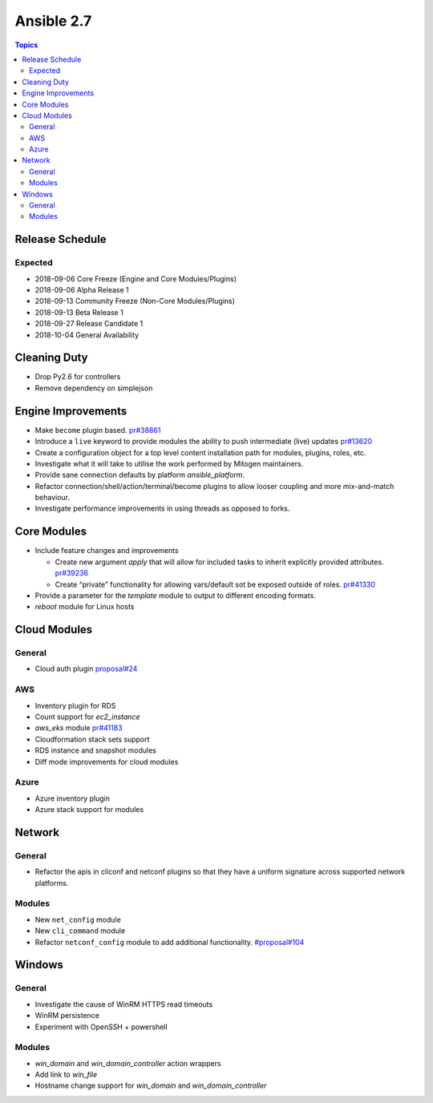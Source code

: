 ===========
Ansible 2.7
===========

.. contents:: Topics

Release Schedule
----------------

Expected
========

- 2018-09-06 Core Freeze (Engine and Core Modules/Plugins)
- 2018-09-06 Alpha Release 1
- 2018-09-13 Community Freeze (Non-Core Modules/Plugins)
- 2018-09-13 Beta Release 1
- 2018-09-27 Release Candidate 1
- 2018-10-04 General Availability

Cleaning Duty
-------------

- Drop Py2.6 for controllers
- Remove dependency on simplejson


Engine Improvements
-------------------

- Make ``become`` plugin based. `pr#38861 <https://github.com/ansible/ansible/pull/38861>`_ 
- Introduce a ``live`` keyword to provide modules the ability to push intermediate (live) updates `pr#13620 <https://github.com/ansible/ansible/pull/13620>`_
- Create a configuration object for a top level content installation path for modules, plugins, roles, etc. 
- Investigate what it will take to utilise the work performed by Mitogen maintainers.
- Provide sane connection defaults by platform `ansible_platform`.
- Refactor connection/shell/action/terminal/become plugins to allow looser coupling and more mix-and-match behaviour.
- Investigate performance improvements in using threads as opposed to forks.


Core Modules
------------

- Include feature changes and improvements
  
  - Create new argument `apply` that will allow for included tasks to inherit explicitly provided attributes. `pr#39236 <https://github.com/ansible/ansible/pull/39236>`_
  - Create “private” functionality for allowing vars/default sot be exposed outside of roles. `pr#41330 <https://github.com/ansible/ansible/pull/41330>`_

- Provide a parameter for the `template` module to output to different encoding formats.
- `reboot` module for Linux hosts

Cloud Modules
-------------

General
=======
* Cloud auth plugin `proposal#24 <https://github.com/ansible/proposals/issues/24>`_

AWS
===
* Inventory plugin for RDS
* Count support for `ec2_instance`
* `aws_eks` module `pr#41183 <https://github.com/ansible/ansible/pull/41183>`_
* Cloudformation stack sets support
* RDS instance and snapshot modules
* Diff mode improvements for cloud modules

Azure
=====

* Azure inventory plugin
* Azure stack support for modules


Network
-------

General
=======

* Refactor the apis in cliconf and netconf plugins so that they have a uniform signature across supported network platforms.

Modules
=======

* New ``net_config`` module
* New ``cli_command`` module
* Refactor ``netconf_config`` module to add additional functionality. `#proposal#104 <https://github.com/ansible/proposals/issues/104>`_

Windows
-------

General
=======

* Investigate the cause of WinRM HTTPS read timeouts
* WinRM persistence
* Experiment with OpenSSH + powershell

Modules
=======

* `win_domain` and `win_domain_controller` action wrappers
* Add link to `win_file`
* Hostname change support for `win_domain` and `win_domain_controller`


